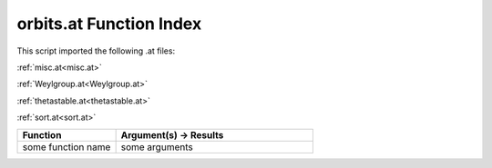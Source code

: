 .. _orbits.at:

orbits.at Function Index
=======================================================

This script imported the following .at files:

:ref:`misc.at<misc.at>`

:ref:`Weylgroup.at<Weylgroup.at>`

:ref:`thetastable.at<thetastable.at>`

:ref:`sort.at<sort.at>`



.. list-table::
   :widths: 10 20
   :header-rows: 1

   * - Function
     - Argument(s) -> Results
   * - some function name
     - some arguments
